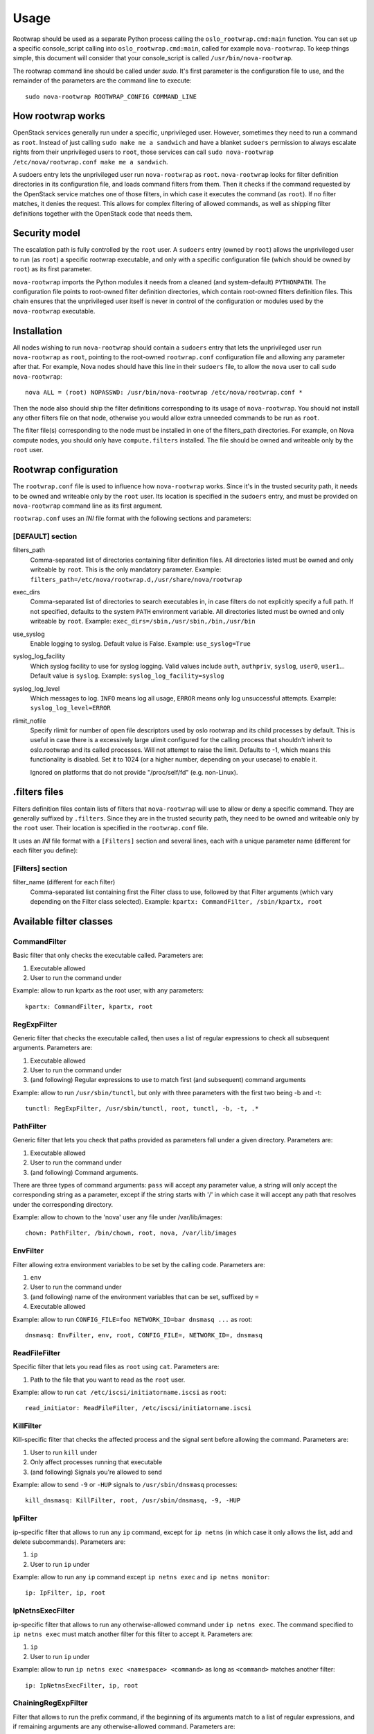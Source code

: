 =====
Usage
=====

Rootwrap should be used as a separate Python process calling the
``oslo_rootwrap.cmd:main`` function. You can set up a specific console_script
calling into ``oslo_rootwrap.cmd:main``, called for example ``nova-rootwrap``.
To keep things simple, this document will consider that your console_script
is called ``/usr/bin/nova-rootwrap``.

The rootwrap command line should be called under `sudo`. It's first parameter
is the configuration file to use, and the remainder of the parameters are the
command line to execute:

::

  sudo nova-rootwrap ROOTWRAP_CONFIG COMMAND_LINE


How rootwrap works
==================

OpenStack services generally run under a specific, unprivileged user. However,
sometimes they need to run a command as ``root``. Instead of just calling
``sudo make me a sandwich`` and have a blanket ``sudoers`` permission to always
escalate rights from their unprivileged users to ``root``, those services can
call ``sudo nova-rootwrap /etc/nova/rootwrap.conf make me a sandwich``.

A sudoers entry lets the unprivileged user run ``nova-rootwrap`` as ``root``.
``nova-rootwrap`` looks for filter definition directories in its configuration
file, and loads command filters from them. Then it checks if the command
requested by the OpenStack service matches one of those filters, in which
case it executes the command (as ``root``). If no filter matches, it denies
the request. This allows for complex filtering of allowed commands, as well
as shipping filter definitions together with the OpenStack code that needs
them.

Security model
==============

The escalation path is fully controlled by the ``root`` user. A ``sudoers`` entry
(owned by ``root``) allows the unprivileged user to run (as ``root``) a specific
rootwrap executable, and only with a specific configuration file (which should
be owned by ``root``) as its first parameter.

``nova-rootwrap`` imports the Python modules it needs from a cleaned (and
system-default) ``PYTHONPATH``. The configuration file points to root-owned
filter definition directories, which contain root-owned filters definition
files. This chain ensures that the unprivileged user itself is never in
control of the configuration or modules used by the ``nova-rootwrap`` executable.

Installation
============

All nodes wishing to run ``nova-rootwrap`` should contain a ``sudoers`` entry that
lets the unprivileged user run ``nova-rootwrap`` as ``root``, pointing to the
root-owned ``rootwrap.conf`` configuration file and allowing any parameter
after that. For example, Nova nodes should have this line in their ``sudoers``
file, to allow the ``nova`` user to call ``sudo nova-rootwrap``::

  nova ALL = (root) NOPASSWD: /usr/bin/nova-rootwrap /etc/nova/rootwrap.conf *

Then the node also should ship the filter definitions corresponding to its
usage of ``nova-rootwrap``. You should not install any other filters file on
that node, otherwise you would allow extra unneeded commands to be run as
``root``.

The filter file(s) corresponding to the node must be installed in one of the
filters_path directories. For example, on Nova compute nodes, you should only
have ``compute.filters`` installed. The file should be owned and writeable only
by the ``root`` user.

Rootwrap configuration
======================

The ``rootwrap.conf`` file is used to influence how ``nova-rootwrap`` works. Since
it's in the trusted security path, it needs to be owned and writeable only by
the ``root`` user. Its location is specified in the ``sudoers`` entry, and must be
provided on ``nova-rootwrap`` command line as its first argument.

``rootwrap.conf`` uses an *INI* file format with the following sections and
parameters:

[DEFAULT] section
-----------------

filters_path
    Comma-separated list of directories containing filter definition files.
    All directories listed must be owned and only writeable by ``root``.
    This is the only mandatory parameter.
    Example:
    ``filters_path=/etc/nova/rootwrap.d,/usr/share/nova/rootwrap``

exec_dirs
    Comma-separated list of directories to search executables in, in case
    filters do not explicitly specify a full path. If not specified, defaults
    to the system ``PATH`` environment variable. All directories listed must be
    owned and only writeable by ``root``. Example:
    ``exec_dirs=/sbin,/usr/sbin,/bin,/usr/bin``

use_syslog
    Enable logging to syslog. Default value is False. Example:
    ``use_syslog=True``

syslog_log_facility
    Which syslog facility to use for syslog logging. Valid values include
    ``auth``, ``authpriv``, ``syslog``, ``user0``, ``user1``...
    Default value is ``syslog``. Example:
    ``syslog_log_facility=syslog``

syslog_log_level
    Which messages to log. ``INFO`` means log all usage, ``ERROR`` means only log
    unsuccessful attempts. Example:
    ``syslog_log_level=ERROR``

rlimit_nofile
    Specify rlimit for number of open file descriptors used by oslo rootwrap
    and its child processes by default. This is useful in case there is a
    excessively large ulimit configured for the calling process that shouldn't
    inherit to oslo.rootwrap and its called processes. Will not attempt to raise
    the limit. Defaults to -1, which means this functionality is disabled. Set it to
    1024 (or a higher number, depending on your usecase) to enable it.

    Ignored on platforms that do not provide "/proc/self/fd" (e.g. non-Linux).


.filters files
==============

Filters definition files contain lists of filters that ``nova-rootwrap`` will
use to allow or deny a specific command. They are generally suffixed by
``.filters``. Since they are in the trusted security path, they need to be
owned and writeable only by the ``root`` user. Their location is specified
in the ``rootwrap.conf`` file.

It uses an *INI* file format with a ``[Filters]`` section and several lines,
each with a unique parameter name (different for each filter you define):

[Filters] section
-----------------

filter_name (different for each filter)
    Comma-separated list containing first the Filter class to use, followed
    by that Filter arguments (which vary depending on the Filter class
    selected). Example:
    ``kpartx: CommandFilter, /sbin/kpartx, root``


Available filter classes
========================

CommandFilter
-------------

Basic filter that only checks the executable called. Parameters are:

1. Executable allowed
2. User to run the command under

Example: allow to run kpartx as the root user, with any parameters::

  kpartx: CommandFilter, kpartx, root

RegExpFilter
------------

Generic filter that checks the executable called, then uses a list of regular
expressions to check all subsequent arguments. Parameters are:

1. Executable allowed
2. User to run the command under
3. (and following) Regular expressions to use to match first (and subsequent)
   command arguments

Example: allow to run ``/usr/sbin/tunctl``, but only with three parameters with
the first two being -b and -t::

  tunctl: RegExpFilter, /usr/sbin/tunctl, root, tunctl, -b, -t, .*

PathFilter
----------

Generic filter that lets you check that paths provided as parameters fall
under a given directory. Parameters are:

1. Executable allowed
2. User to run the command under
3. (and following) Command arguments.

There are three types of command arguments: ``pass`` will accept any parameter
value, a string will only accept the corresponding string as a parameter,
except if the string starts with '/' in which case it will accept any path
that resolves under the corresponding directory.

Example: allow to chown to the 'nova' user any file under /var/lib/images::

  chown: PathFilter, /bin/chown, root, nova, /var/lib/images

EnvFilter
---------

Filter allowing extra environment variables to be set by the calling code.
Parameters are:

1. ``env``
2. User to run the command under
3. (and following) name of the environment variables that can be set,
   suffixed by ``=``
4. Executable allowed

Example: allow to run ``CONFIG_FILE=foo NETWORK_ID=bar dnsmasq ...`` as root::

  dnsmasq: EnvFilter, env, root, CONFIG_FILE=, NETWORK_ID=, dnsmasq

ReadFileFilter
--------------

Specific filter that lets you read files as ``root`` using ``cat``.
Parameters are:

1. Path to the file that you want to read as the ``root`` user.

Example: allow to run ``cat /etc/iscsi/initiatorname.iscsi`` as ``root``::

  read_initiator: ReadFileFilter, /etc/iscsi/initiatorname.iscsi

KillFilter
----------

Kill-specific filter that checks the affected process and the signal sent
before allowing the command. Parameters are:

1. User to run ``kill`` under
2. Only affect processes running that executable
3. (and following) Signals you're allowed to send

Example: allow to send ``-9`` or ``-HUP`` signals to
``/usr/sbin/dnsmasq`` processes::

  kill_dnsmasq: KillFilter, root, /usr/sbin/dnsmasq, -9, -HUP

IpFilter
--------

ip-specific filter that allows to run any ``ip`` command, except for ``ip netns``
(in which case it only allows the list, add and delete subcommands).
Parameters are:

1. ``ip``
2. User to run ``ip`` under

Example: allow to run any ``ip`` command except ``ip netns exec`` and
``ip netns monitor``::

  ip: IpFilter, ip, root

IpNetnsExecFilter
-----------------

ip-specific filter that allows to run any otherwise-allowed command under
``ip netns exec``. The command specified to ``ip netns exec`` must match another
filter for this filter to accept it. Parameters are:

1. ``ip``
2. User to run ``ip`` under

Example: allow to run ``ip netns exec <namespace> <command>`` as long as
``<command>`` matches another filter::

  ip: IpNetnsExecFilter, ip, root

ChainingRegExpFilter
--------------------

Filter that allows to run the prefix command, if the beginning of its arguments
match to a list of regular expressions, and if remaining arguments are any
otherwise-allowed command. Parameters are:

1. Executable allowed
2. User to run the command under
3. (and following) Regular expressions to use to match first (and subsequent)
   command arguments.

This filter regards the length of the regular expressions list as the number of
arguments to be checked, and remaining parts are checked by other filters.

Example: allow to run ``/usr/bin/nice``, but only with first two parameters being
-n and integer, and followed by any allowed command by the other filters::

  nice: ChainingRegExpFilter, /usr/bin/nice, root, nice, -n, -?\d+

Note: this filter can't be used to impose that the subcommand is always run
under the prefix command. In particular, it can't enforce that a particular
command is only run under "nice", since the subcommand can explicitly be
called directly.


Calling rootwrap from OpenStack services
========================================

Standalone mode (``sudo`` way)
------------------------------

The ``oslo.processutils`` library ships with a convenience ``execute()`` function
that can be used to call shell commands as ``root``, if you call it with the
following parameters::

  run_as_root=True

  root_helper='sudo nova-rootwrap /etc/nova/rootwrap.conf

NB: Some services ship with a ``utils.execute()`` convenience function that
automatically sets ``root_helper`` based on the value of a ``rootwrap_config``
parameter, so only ``run_as_root=True`` needs to be set.

If you want to call as ``root`` a previously-unauthorized command, you will also
need to modify the filters (generally shipped in the source tree under
``etc/rootwrap.d`` so that the command you want to run as ``root`` will actually
be allowed by ``nova-rootwrap``.

Daemon mode
-----------

Since 1.3.0 version ``oslo.rootwrap`` supports "daemon mode". In this mode
rootwrap would start, read config file and wait for commands to be run with
root privileges. All communications with the daemon should go through
``Client`` class that resides in ``oslo_rootwrap.client`` module.

Its constructor expects one argument - a list that can be passed to ``Popen``
to create rootwrap daemon process. For ``root_helper`` above it will be
``["sudo", "nova-rootwrap-daemon", "/etc/neutron/rootwrap.conf"]``,
for example. Note that it uses a separate script that points to
``oslo_rootwrap.cmd:daemon`` endpoint (instead of ``:main``).

The class provides one method ``execute`` with following arguments:

* ``userargs`` - list of command line arguments that are to be used to run the
  command;
* ``stdin`` - string to be passed to standard input of child process.

The method returns 3-tuple containing:

* return code of child process;
* string containing everything captured from its stdout stream;
* string containing everything captured from its stderr stream.

The class lazily creates an instance of the daemon, connects to it and passes
arguments. This daemon can die or be killed, ``Client`` will respawn it and/or
reconnect to it as necessary.
